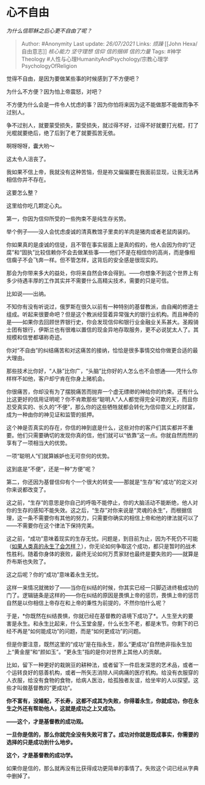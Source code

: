 * 心不自由
  :PROPERTIES:
  :CUSTOM_ID: 心不自由
  :END:

/为什么信耶稣之后心更不自由了呢？/

#+BEGIN_QUOTE
  Author: #Anonymity Last update: /26/07/2021/ Links: [[烦躁]] [[John
  Hexa/自由意志]] [[核心能力]] [[坚守理想]] [[信仰]] [[信的捆绑]]
  [[信的力量]] Tags: #神学Theology
  #人性与心理HumanityAndPsychology/宗教心理学PsychologyOfReligion
#+END_QUOTE

觉得不自由，是因为要做某些事的时候感到了不方便吧？

为什么不方便？因为怕上帝震怒，对吧？

不方便为什么会是一件令人忧虑的事？因为你怕将来因为这不能做那不能做而争不过别人。

争不过别人，就要蒙受损失，蒙受损失，就过得不好，过得不好就要打光棍，打了光棍就要绝后，绝了后到了老了就要孤苦无依。

啊呀呀呀，囊大哟～

这太令人沮丧了。

我如果不信上帝，我就没有这种苦恼，但是祢又偏偏要在我面前显现，让我无法再相信你并不存在。

这要怎么整？

这里给你吃几颗定心丸。

第一，你因为信仰所受的一些拘束不是纯生存劣势。

举个例子------没人会忧虑虔诚的清真教馆子里卖的羊肉是猪肉或者老鼠肉装的。

你如果真的是虔诚的信徒，且不管在事实层面上是真的假的，他人会因为你的“迂腐”和“固执”比较信赖你不会去做某些事------他们不是在相信你的高尚，而是像相信瘸子不会飞奔一样。但不管怎样，这背后的安全感是很现实的。

那会为你带来多大的益处，你将来自然会体会得到。------你想象不到这个世界上有多少待遇丰厚的工作其实并不需要什么高精尖技术，需要的只是可信。

比如说------出纳。

不知你有没有听说过，俄罗斯在很久以前有一种特别的基督教派，由自阉的修道士组成。听起来很要命吧？但是这个教派经营着异常强大的银行业机构。而且神奇的是------如果你去回顾世界银行史，你会发现信仰和银行业金融业关系甚大。圣殿骑士团有银行，伊斯兰也有很难以置信的现金异地存取服务，更不必说犹太人了。其规模和信誉都堪称奇迹。

你对“不自由”的纠结痛苦和对这痛苦的接纳，恰恰是很多事情交给你做更合适的最大理由。

那些技术比你好，“人脉”比你广，“头脑”比你好的人怎么也不会想通------凭什么你样样不如他，客户却宁肯在你身上赌机会。

你很痛苦，你却没有为了摆脱痛苦而抛弃一个虚无缥缈的神给你的约束。还有什么比这更好的信用证明呢？你不肯欺那些“聪明人”人人都觉得完全可欺的天，而且你忍受真实的、长久的“不便”，那么你的这些牺牲就都会转化为信仰意义上的财富，成为一种由你的神见证和监管的抵押。

这个神是否真实的存在，你信的神到底是什么，这些对你的客户们其实都并不重要。他们只需要确切的发现你真的信，他们就可以“依靠”这一点。你就自然而然的享有了一项相当大的优势。

一项“聪明人”们就算嫉妒也无可奈何的优势。

这到底是“不便”，还是一种“方便”呢？

第二，你还因为基督信仰有个一个很大的转变------那就是“生存”和“成功”的定义对你来说都改变了。

这之前，“生存”的意思是你自己的呼吸不能停止，你的大脑活动不能断绝，他人对你的生存的感知不能失效。这之后，“生存”对你来说是“灵魂的永生”，而根据信理，这一条不需要你有其他的努力，只需要你确实的相信上帝和他的律法就可以了------不需要你在这个律法下保持完美。

这之前，“成功”意味着现实的生存无忧。问题是，到目前为止，因为不死仍不可能（[[https://www.zhihu.com/question/27037978/answer/550621181][如果人类真的永生了会怎样？]]），你无论如何争取这个成功，都只是暂时的战术性胜利。随着你身体的衰败，最终无论如何万贯家财也最终是要失败的------就算是乔布斯也失败了。

这之后呢？你的“成功”意味着永生无忧。

这样一来情况就微妙了------当你在纠结的时候，你其实已经一只脚迈进终极成功的门了。逻辑链条是这样的------你在纠结的原因是畏惧上帝的惩罚，畏惧上帝的惩罚自然是以你相信上帝存在和上帝的秉性为前提的，不然你怕什么呢？

于是，*你既然在纠结畏惧，你就已经在基督教的语境下成功了*。人生至大的要害是永生。和永生比起来，什么玉堂金屋，什么长生不老，都是末节。你剩下的已经不再是“如何能成功”的问题，而是“如何更成功”的问题。

但是你要注意，既然这里的“成功”是在指永生，那么“更成功”自然绝非指永生加上“黄金屋”和“颜如玉”。“更永生”指的是你对世界上其他人的贡献。

比如，留下一种更好的栽豌豆的耕种法，或者留下一件启发深思的艺术品，或者一个运转良好的慈善机构，或者一所矢志消除人间病痛的医疗机构。给没有衣服穿的人衣服，给没有食物的食物，给病人医治，给孤独者友谊，给坐牢的人以探望。这些才叫做基督教的“更成功”。

*你不富有，没婚配，不长寿，这都不成其为失败，你得着永生，你就成功，你在永生之外还有帮助他人，这就是成功之上又成功。*

*------这个，才是基督教的成功观。*

*一旦你是信的，那么你就完全没有失败可言了。成功对你就是既成事实，你需要的选择的只是成功到什么地步。*

*这个，才是基督教的成功学。*

如果你是信的，那么就再没有比获得成功更简单的事情了。失败这个词已经从字典中删掉了。
